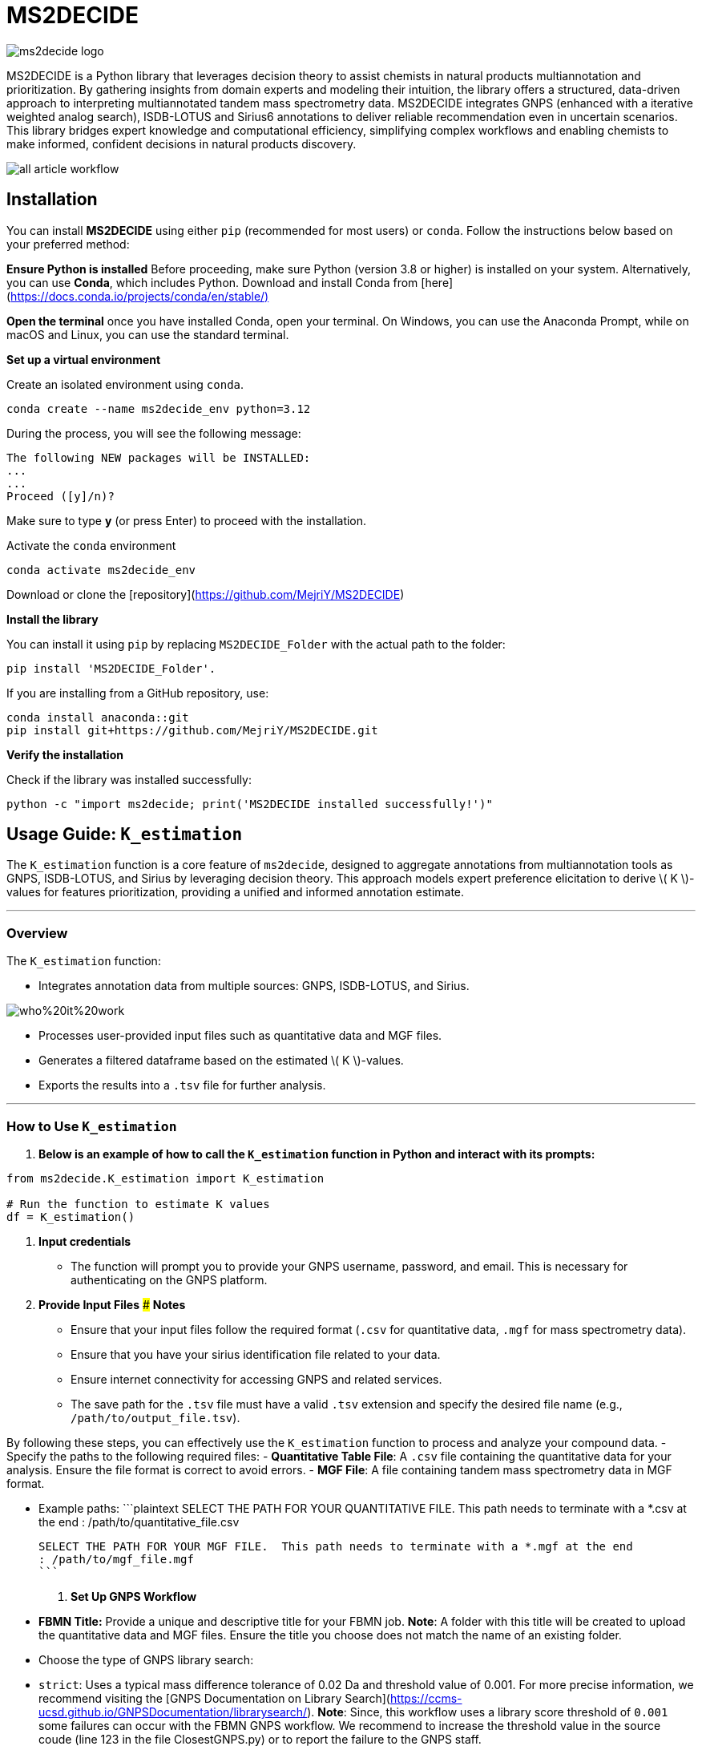 = MS2DECIDE

image::https://github.com/MejriY/MS2DECIDE_pic/raw/main/image/ms2decide_logo.png[]

MS2DECIDE is a Python library that leverages decision theory to assist chemists in natural products multiannotation and prioritization. By gathering insights from domain experts and modeling their intuition, the library offers a structured, data-driven approach to interpreting multiannotated tandem mass spectrometry data. MS2DECIDE integrates GNPS (enhanced with a iterative weighted analog search), ISDB-LOTUS and Sirius6 annotations to deliver reliable recommendation even in uncertain scenarios. This library bridges expert knowledge and computational efficiency, simplifying complex workflows and enabling chemists to make informed, confident decisions in natural products discovery.

image::https://github.com/MejriY/Decide_test/raw/master/image/all_article_workflow.png[]

       
     

== Installation
You can install **MS2DECIDE** using either `pip` (recommended for most users) or `conda`. Follow the instructions below based on your preferred method:

**Ensure Python is installed**  
   Before proceeding, make sure Python (version 3.8 or higher) is installed on your system. Alternatively, you can use **Conda**, which includes Python. Download and install Conda from [here](https://docs.conda.io/projects/conda/en/stable/)[]

**Open the terminal**
once you have installed Conda, open your terminal. On Windows, you can use the Anaconda Prompt, while on macOS and Linux, you can use the standard terminal.

**Set up a virtual environment**  
   
Create an isolated environment using `conda`.

[source,console]
----
conda create --name ms2decide_env python=3.12
----

During the process, you will see the following message:
[source,console]
----
The following NEW packages will be INSTALLED:
...
...
Proceed ([y]/n)?
----

Make sure to type **y** (or press Enter) to proceed with the installation.

Activate the `conda` environment
[source,console]
----
conda activate ms2decide_env
----

Download or clone the [repository](https://github.com/MejriY/MS2DECIDE)

**Install the library**  
  
You can install it using `pip` by replacing `MS2DECIDE_Folder` with the actual path to the folder:

[source,console]
----
pip install 'MS2DECIDE_Folder'.
----
   
If you are installing from a GitHub repository, use:

[source,console]
----
conda install anaconda::git
pip install git+https://github.com/MejriY/MS2DECIDE.git
----

**Verify the installation**  
   
Check if the library was installed successfully:

[source,console]
----
python -c "import ms2decide; print('MS2DECIDE installed successfully!')"
----


## Usage Guide: `K_estimation`

The `K_estimation` function is a core feature of `ms2decide`, designed to aggregate annotations from multiannotation tools as GNPS, ISDB-LOTUS, and Sirius by leveraging decision theory. This approach models expert preference elicitation to derive \( K \)-values for features prioritization, providing a unified and informed annotation estimate.

---

### **Overview**
The `K_estimation` function:

- Integrates annotation data from multiple sources: GNPS, ISDB-LOTUS, and Sirius.

image::https://github.com/MejriY/Decide_test/raw/master/image/who%20it%20work.png[]

- Processes user-provided input files such as quantitative data and MGF files.

- Generates a filtered dataframe based on the estimated \( K \)-values.

- Exports the results into a `.tsv` file for further analysis.

---

### **How to Use `K_estimation`**

1. **Below is an example of how to call the `K_estimation` function in Python and interact with its prompts:**

```python
from ms2decide.K_estimation import K_estimation

# Run the function to estimate K values
df = K_estimation()
```

2. **Input credentials**
   - The function will prompt you to provide your GNPS username, password, and email. This is necessary for authenticating on the GNPS platform.

3. **Provide Input Files**
### **Notes**
- Ensure that your input files follow the required format (`.csv` for quantitative data, `.mgf` for mass spectrometry data).
- Ensure that you have your sirius identification file related to your data.
- Ensure internet connectivity for accessing GNPS and related services.
- The save path for the `.tsv` file must have a valid `.tsv` extension and specify the desired file name (e.g., `/path/to/output_file.tsv`).

By following these steps, you can effectively use the `K_estimation` function to process and analyze your compound data.
   - Specify the paths to the following required files:
     - **Quantitative Table File**: A `.csv` file containing the quantitative data for your analysis. Ensure the file format is correct to avoid errors.
     - **MGF File**: A file containing tandem mass spectrometry data in MGF format.
    
   - Example paths:
     ```plaintext
     SELECT THE PATH FOR YOUR QUANTITATIVE FILE. This path needs to terminate with a *.csv at the end 
     : /path/to/quantitative_file.csv

     SELECT THE PATH FOR YOUR MGF FILE.  This path needs to terminate with a *.mgf at the end 
     : /path/to/mgf_file.mgf
     ```

4. **Set Up GNPS Workflow**
   - **FBMN Title:** Provide a unique and descriptive title for your FBMN job. 
**Note**: A folder with this title will be created to upload the quantitative data and MGF files. Ensure the title you choose does not match the name of an existing folder.
   - Choose the type of GNPS library search:
     - `strict`: Uses a typical mass difference tolerance of 0.02 Da and threshold value of 0.001. For more precise information, we recommend visiting the [GNPS Documentation on Library Search](https://ccms-ucsd.github.io/GNPSDocumentation/librarysearch/). **Note**: Since, this workflow uses a library score threshold of `0.001` some failures can occur with the FBMN GNPS workflow. We recommend to increase the threshold value in the source coude (line 123 in the file ClosestGNPS.py) or to report the failure to the GNPS staff.
     - `iterative`: for iterative weighted analog search (can take up to three hours).
At this level, 27 FBMN jobs will be launched on your GNPS account. In the case of `strict`, only one job will be launched.


image::https://github.com/MejriY/MS2DECIDE_pic/raw/main/image/gnps_iterative.png[]

5. **ISDB-LOTUS Annotation**
   - The ISDB-LOTUS annotation is performed using the function `isdb_res = get_cfm_annotation(mgf, ISDBtol)`. During the process, the user will be prompted to provide:
     - **Ionization Mode**: Specify the ionization mode for annotation (`POS` for positive, `NEG` for negative).
     - **Mass Tolerance**: Provide a mass tolerance value less than `0.5` (default: `0.02`). **Note**: This value is comprised between 0 and 0.5.
   - This function calculates annotations by matching mass spectrometry data against ISDB-LOTUS spectral data accessible [here](https://zenodo.org/records/8287341)

6. **Sirius Annotation**
   - Provide the path to the Sirius 6 annotation file (`structure_identifications.tsv`).
   - Select the confidence score type: (For more information on this choice, see the [SIRIUS documentation](https://v6.docs.sirius-ms.io/methods-background/#confidence-score-modes)
     - `exact`
     - `approximate`

7. **Compile Annotations**
   - Annotations from GNPS, Sirius, and ISDB-LOTUS are compiled into a unified dataframe.
   - The dataframe is filtered and sorted by \( K \)-values.

8. **Export Results**
   - Specify the path to save the output `.tsv` file:
     ```plaintext
     SELECT THE SAVE PATH FOR THE .TSV FILE OF MS2DECIDE OUTPUT. 
     #This path needs to terminate with a file_name.tsv where `file_name` is the desired name specified by the user.
     ```

9. **Optional: Retrieve Empty Annotations in the case of iterative weighted GNPS analog search**
   - If requested (`yes`), the function generates a report of empty annotations and saves it as `empty.tsv`. This could help to complete metadata of existing MS/MS spectra on the GNPS.

---

### **Return Value**
The function returns a (`tsv file`)containing the **processed** and **ranked** results.

By following these steps, you can effectively use the `K_estimation` function to process and aggregate your multiannotated MS/MS spectra. In combination with FBMN data you can upload the K.tsv on your graph program and map with a continuous color code the ranks proposed by the knownness score K. 

== How do we face tools inability to annotate

=== GNPS
In scenarios where there is no match with GNPS or no match with Sirius, the tanimoto between GNPS and Sirius cannot be calculated. Hence, a default value of 0.7 was assigned to $T_{gs}$ and $T_{gi}$ in these instances.

=== Sirius
Sirius annotations were performed in batch mode by using Sirius 6. we utilized the Confidence Approximate score. Unfortunately, in some cases, Sirius was not able to propose an annotation. To remedy, we associated a value of 0.5 to Sirius matching score.

=== ISDB-LOTUS
For ISDB-LOTUS, since a strict library search was applied (0.02 Da), we considered a zero answer as an important information regarding our definition of novelty. Hence, no mean value was associated.

## License

`ms2decide` is distributed under the terms of the [MIT](https://spdx.org/licenses/MIT.html) license.



